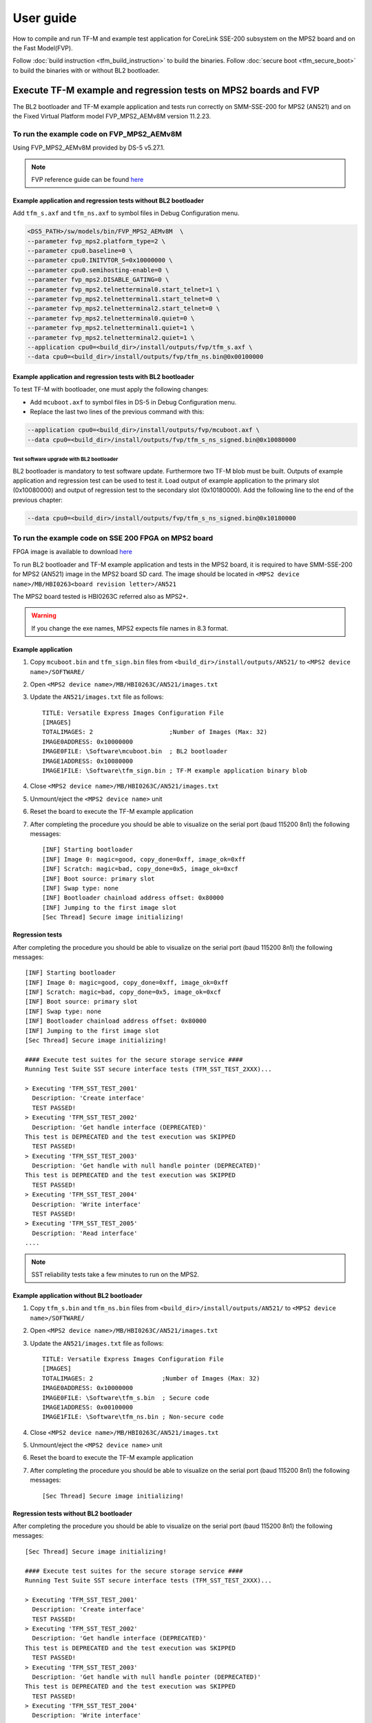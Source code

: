 ##########
User guide
##########
How to compile and run TF-M and example test application for CoreLink
SSE-200 subsystem on the MPS2 board and on the Fast Model(FVP).

Follow :doc:`build instruction <tfm_build_instruction>` to build the binaries.
Follow :doc:`secure boot <tfm_secure_boot>` to build the binaries with or
without BL2 bootloader.

****************************************************************
Execute TF-M example and regression tests on MPS2 boards and FVP
****************************************************************
The BL2 bootloader and TF-M example application and tests run correctly on
SMM-SSE-200 for MPS2 (AN521) and on the Fixed Virtual Platform model
FVP_MPS2_AEMv8M version 11.2.23.

To run the example code on FVP_MPS2_AEMv8M
==========================================
Using FVP_MPS2_AEMv8M provided by DS-5 v5.27.1.

.. Note::
    FVP reference guide can be found
    `here <https://developer.arm.com/docs/100966/latest>`__

Example application and regression tests without BL2 bootloader
---------------------------------------------------------------
Add ``tfm_s.axf`` and ``tfm_ns.axf`` to symbol files in Debug Configuration
menu.

.. code-block:: bash

    <DS5_PATH>/sw/models/bin/FVP_MPS2_AEMv8M  \
    --parameter fvp_mps2.platform_type=2 \
    --parameter cpu0.baseline=0 \
    --parameter cpu0.INITVTOR_S=0x10000000 \
    --parameter cpu0.semihosting-enable=0 \
    --parameter fvp_mps2.DISABLE_GATING=0 \
    --parameter fvp_mps2.telnetterminal0.start_telnet=1 \
    --parameter fvp_mps2.telnetterminal1.start_telnet=0 \
    --parameter fvp_mps2.telnetterminal2.start_telnet=0 \
    --parameter fvp_mps2.telnetterminal0.quiet=0 \
    --parameter fvp_mps2.telnetterminal1.quiet=1 \
    --parameter fvp_mps2.telnetterminal2.quiet=1 \
    --application cpu0=<build_dir>/install/outputs/fvp/tfm_s.axf \
    --data cpu0=<build_dir>/install/outputs/fvp/tfm_ns.bin@0x00100000

Example application and regression tests with BL2 bootloader
------------------------------------------------------------
To test TF-M with bootloader, one must apply the following changes:

- Add ``mcuboot.axf`` to symbol files in DS-5 in Debug Configuration
  menu.
- Replace the last two lines of the previous command with this:

.. code-block:: bash

    --application cpu0=<build_dir>/install/outputs/fvp/mcuboot.axf \
    --data cpu0=<build_dir>/install/outputs/fvp/tfm_s_ns_signed.bin@0x10080000

Test software upgrade with BL2 bootloader
^^^^^^^^^^^^^^^^^^^^^^^^^^^^^^^^^^^^^^^^^
BL2 bootloader is mandatory to test software update. Furthermore two TF-M blob
must be built. Outputs of example application and regression test can be used to
test it. Load output of example application to the primary slot (0x10080000) and
output of regression test to the secondary slot (0x10180000). Add the following
line to the end of the previous chapter:

.. code-block:: bash

    --data cpu0=<build_dir>/install/outputs/fvp/tfm_s_ns_signed.bin@0x10180000

To run the example code on SSE 200 FPGA on MPS2 board
=====================================================
FPGA image is available to download
`here <https://developer.arm.com/products/system-design/development-boards/cortex-m-prototyping-systems/mps2>`__

To run BL2 bootloader and TF-M example application and tests in the MPS2 board,
it is required to have SMM-SSE-200 for MPS2 (AN521) image in the MPS2 board SD
card. The image should be located in
``<MPS2 device name>/MB/HBI0263<board revision letter>/AN521``

The MPS2 board tested is HBI0263C referred also as MPS2+.

.. Warning::

    If you change the exe names, MPS2 expects file names in 8.3 format.

Example application
-------------------
#. Copy ``mcuboot.bin`` and ``tfm_sign.bin`` files from
   ``<build_dir>/install/outputs/AN521/`` to
   ``<MPS2 device name>/SOFTWARE/``
#. Open ``<MPS2 device name>/MB/HBI0263C/AN521/images.txt``
#. Update the ``AN521/images.txt`` file as follows::

       TITLE: Versatile Express Images Configuration File
       [IMAGES]
       TOTALIMAGES: 2                     ;Number of Images (Max: 32)
       IMAGE0ADDRESS: 0x10000000
       IMAGE0FILE: \Software\mcuboot.bin  ; BL2 bootloader
       IMAGE1ADDRESS: 0x10080000
       IMAGE1FILE: \Software\tfm_sign.bin ; TF-M example application binary blob

#. Close ``<MPS2 device name>/MB/HBI0263C/AN521/images.txt``
#. Unmount/eject the ``<MPS2 device name>`` unit
#. Reset the board to execute the TF-M example application
#. After completing the procedure you should be able to visualize on the serial
   port (baud 115200 8n1) the following messages::

    [INF] Starting bootloader
    [INF] Image 0: magic=good, copy_done=0xff, image_ok=0xff
    [INF] Scratch: magic=bad, copy_done=0x5, image_ok=0xcf
    [INF] Boot source: primary slot
    [INF] Swap type: none
    [INF] Bootloader chainload address offset: 0x80000
    [INF] Jumping to the first image slot
    [Sec Thread] Secure image initializing!

Regression tests
----------------
After completing the procedure you should be able to visualize on the serial
port (baud 115200 8n1) the following messages::

    [INF] Starting bootloader
    [INF] Image 0: magic=good, copy_done=0xff, image_ok=0xff
    [INF] Scratch: magic=bad, copy_done=0x5, image_ok=0xcf
    [INF] Boot source: primary slot
    [INF] Swap type: none
    [INF] Bootloader chainload address offset: 0x80000
    [INF] Jumping to the first image slot
    [Sec Thread] Secure image initializing!

    #### Execute test suites for the secure storage service ####
    Running Test Suite SST secure interface tests (TFM_SST_TEST_2XXX)...

    > Executing 'TFM_SST_TEST_2001'
      Description: 'Create interface'
      TEST PASSED!
    > Executing 'TFM_SST_TEST_2002'
      Description: 'Get handle interface (DEPRECATED)'
    This test is DEPRECATED and the test execution was SKIPPED
      TEST PASSED!
    > Executing 'TFM_SST_TEST_2003'
      Description: 'Get handle with null handle pointer (DEPRECATED)'
    This test is DEPRECATED and the test execution was SKIPPED
      TEST PASSED!
    > Executing 'TFM_SST_TEST_2004'
      Description: 'Write interface'
      TEST PASSED!
    > Executing 'TFM_SST_TEST_2005'
      Description: 'Read interface'
    ....

.. Note::

    SST reliability tests take a few minutes to run on the MPS2.

Example application without BL2 bootloader
------------------------------------------
#. Copy ``tfm_s.bin`` and ``tfm_ns.bin`` files from
   ``<build_dir>/install/outputs/AN521/`` to
   ``<MPS2 device name>/SOFTWARE/``
#. Open ``<MPS2 device name>/MB/HBI0263C/AN521/images.txt``
#. Update the ``AN521/images.txt`` file as follows::

       TITLE: Versatile Express Images Configuration File
       [IMAGES]
       TOTALIMAGES: 2                   ;Number of Images (Max: 32)
       IMAGE0ADDRESS: 0x10000000
       IMAGE0FILE: \Software\tfm_s.bin  ; Secure code
       IMAGE1ADDRESS: 0x00100000
       IMAGE1FILE: \Software\tfm_ns.bin ; Non-secure code

#. Close ``<MPS2 device name>/MB/HBI0263C/AN521/images.txt``
#. Unmount/eject the ``<MPS2 device name>`` unit
#. Reset the board to execute the TF-M example application
#. After completing the procedure you should be able to visualize on the serial
   port (baud 115200 8n1) the following messages::

    [Sec Thread] Secure image initializing!

Regression tests without BL2 bootloader
---------------------------------------
After completing the procedure you should be able to visualize on the serial
port (baud 115200 8n1) the following messages::

    [Sec Thread] Secure image initializing!

    #### Execute test suites for the secure storage service ####
    Running Test Suite SST secure interface tests (TFM_SST_TEST_2XXX)...

    > Executing 'TFM_SST_TEST_2001'
      Description: 'Create interface'
      TEST PASSED!
    > Executing 'TFM_SST_TEST_2002'
      Description: 'Get handle interface (DEPRECATED)'
    This test is DEPRECATED and the test execution was SKIPPED
      TEST PASSED!
    > Executing 'TFM_SST_TEST_2003'
      Description: 'Get handle with null handle pointer (DEPRECATED)'
    This test is DEPRECATED and the test execution was SKIPPED
      TEST PASSED!
    > Executing 'TFM_SST_TEST_2004'
      Description: 'Write interface'
      TEST PASSED!
    > Executing 'TFM_SST_TEST_2005'
      Description: 'Read interface'
    ....

*******************************************************************
Execute TF-M example and regression tests on Musca test chip boards
*******************************************************************
.. Note::

    Before executing any images on Musca-B1 board, please check the
    :doc:`target platform readme </platform/ext/target/musca_b1/readme>`
    to have the correct setup.

Example application with BL2 bootloader
=======================================

#. Create a unified hex file comprising of both ``mcuboot.bin`` and
   ``tfm_sign.bin``.

    - For Musca-A

        - Windows::

            srec_cat.exe bl2\ext\mcuboot\mcuboot.bin -Binary -offset 0x200000 tfm_sign.bin -Binary -offset 0x220000 -o tfm.hex -Intel

        - Linux::

            srec_cat bl2/ext/mcuboot/mcuboot.bin -Binary -offset 0x200000 tfm_sign.bin -Binary -offset 0x220000 -o tfm.hex -Intel

    - For Musca-B1

        - Windows::

            srec_cat.exe bl2\ext\mcuboot\mcuboot.bin -Binary -offset 0xA000000 tfm_sign.bin -Binary -offset 0xA020000 -o tfm.hex -Intel

        - Linux::

            srec_cat bl2/ext/mcuboot/mcuboot.bin -Binary -offset 0xA000000 tfm_sign.bin -Binary -offset 0xA020000 -o tfm.hex -Intel

    - For Musca-S1

        - Windows::

            srec_cat.exe bl2\ext\mcuboot\mcuboot.bin -Binary -offset 0xA000000 tfm_sign.bin -Binary -offset 0xA020000 -o tfm.hex -Intel

        - Linux::

            srec_cat bl2/ext/mcuboot/mcuboot.bin -Binary -offset 0xA000000 tfm_sign.bin -Binary -offset 0xA020000 -o tfm.hex -Intel

#. Power up the Musca board by connecting it to a computer with a USB lead.
   Press the ``PBON`` button if the green ``ON`` LED does not immediately turn
   on. The board should appear as a USB drive.
#. Copy ``tfm.hex`` to the USB drive. The orange ``PWR`` LED should start
   blinking.
#. Once the ``PWR`` LED stops blinking, power cycle or reset the board to boot
   from the new image.
#. After completing the procedure you should see the following messages on the
   DAPLink UART (baud 115200 8n1)::

    [INF] Starting bootloader
    [INF] Image 0: magic=good, copy_done=0xff, image_ok=0xff
    [INF] Scratch: magic=bad, copy_done=0x5, image_ok=0xd9
    [INF] Boot source: primary slot
    [INF] Swap type: none
    [INF] Bootloader chainload address offset: 0x20000
    [INF] Jumping to the first image slot
    [Sec Thread] Secure image initializing!

Regression tests with BL2 bootloader
====================================
After completing the procedure you should see the following messages on the
DAPLink UART (baud 115200 8n1)::

    [INF] Starting bootloader
    [INF] Image 0: magic=good, copy_done=0xff, image_ok=0xff
    [INF] Scratch: magic=bad, copy_done=0x5, image_ok=0x9
    [INF] Boot source: primary slot
    [INF] Swap type: none
    [INF] Bootloader chainload address offset: 0x20000
    [INF] Jumping to the first image slot
    [Sec Thread] Secure image initializing!

    #### Execute test suites for the secure storage service ####
    Running Test Suite SST secure interface tests (TFM_SST_TEST_2XXX)...
    > Executing 'TFM_SST_TEST_2001'
      Description: 'Create interface'
      TEST PASSED!
    > Executing 'TFM_SST_TEST_2002'
      Description: 'Get handle interface (DEPRECATED)'
    This test is DEPRECATED and the test execution was SKIPPED
      TEST PASSED!
    > Executing 'TFM_SST_TEST_2003'
      Description: 'Get handle with null handle pointer (DEPRECATED)'
    This test is DEPRECATED and the test execution was SKIPPED
      TEST PASSED!
    > Executing 'TFM_SST_TEST_2004'
      Description: 'Get attributes interface'
      TEST PASSED!
    > Executing 'TFM_SST_TEST_2005'
      Description: 'Get attributes with null attributes struct pointer'
    ....

Example application or regression tests on Musca-B1 without BL2 bootloader
==========================================================================

Follow the above procedures, but create a unified hex file out of ``tfm_s.bin``
and ``tfm_ns.bin``:

- Windows::

    srec_cat.exe app\secure_fw\tfm_s.bin -Binary -offset 0xA000000 app\tfm_ns.bin -Binary -offset 0xA060000 -o tfm.hex -Intel

- Linux::

    srec_cat app/secure_fw/tfm_s.bin -Binary -offset 0xA000000 app/tfm_ns.bin -Binary -offset 0xA060000 -o tfm.hex -Intel

********************************************************
Execute TF-M example and regression tests on MPS3 boards
********************************************************

To run the example code on CoreLink SSE-200 Subsystem for MPS3 (AN524)
======================================================================
FPGA image is available to download `here <https://www.arm.com/products/development-tools/development-boards/mps3>`__

To run BL2 bootloader and TF-M example application and tests in the MPS3 board,
it is required to have SMM-SSE-200 for MPS3 (AN524) image in the MPS3 board
SD card. The image should be located in
``<MPS3 device name>/MB/HBI<BoardNumberBoardrevision>/AN524``

And the current boot memory for AN524 is QSPI flash, so you need to set the
correct REMAP option in
``<MPS3 device name>/MB/HBI<BoardNumberBoardrevision>/AN524/an524_v1.txt``

::

    REMAP: QSPI                 ;REMAP boot device BRAM/QSPI.  Must match REMAPVAL below.
    REMAPVAL: 1                 ;REMAP register value e.g. 0-BRAM. 1-QSPI

The MPS3 board tested is HBI0309B.

.. Note::
    If you change the exe names, MPS3 expects file names in 8.3 format.

Example application
-------------------
#. Copy ``mcuboot.bin`` and ``tfm_sign.bin`` files from
   build dir to ``<MPS3 device name>/SOFTWARE/``
#. Open ``<MPS3 device name>/MB/HBI0309B/AN524/images.txt``
#. Update the ``images.txt`` file as follows::

    TITLE: Arm MPS3 FPGA prototyping board Images Configuration File

    [IMAGES]
    TOTALIMAGES: 2                     ;Number of Images (Max: 32)

    IMAGE0UPDATE: AUTO                 ;Image Update:NONE/AUTO/FORCE
    IMAGE0ADDRESS: 0x00000000          ;Please select the required executable program
    IMAGE0FILE: \SOFTWARE\mcuboot.bin
    IMAGE1UPDATE: AUTO
    IMAGE1ADDRESS: 0x00040000
    IMAGE1FILE: \SOFTWARE\tfm_sign.bin

#. Close ``<MPS3 device name>/MB/HBI0309B/AN524/images.txt``
#. Unmount/eject the ``<MPS3 device name>`` unit
#. Reset the board to execute the TF-M example application
#. After completing the procedure you should be able to visualize on the serial
   port (baud 115200 8n1) the following messages::

    [INF] Starting bootloader
    [INF] Image 0: magic= good, copy_done=0xff, image_ok=0xff
    [INF] Scratch: magic=unset, copy_done=0x43, image_ok=0xff
    [INF] Boot source: slot 0
    [INF] Swap type: none
    [INF] Bootloader chainload address offset: 0x40000
    [INF] Jumping to the first image slot
    [Sec Thread] Secure image initializing!

Regression tests
----------------
After completing the procedure you should be able to visualize on the serial
port (baud 115200 8n1) the following messages::

    [INF] Starting bootloader
    [INF] Image 0: magic= good, copy_done=0xff, image_ok=0xff
    [INF] Scratch: magic=unset, copy_done=0x9, image_ok=0xff
    [INF] Boot source: slot 0
    [INF] Swap type: none
    [INF] Bootloader chainload address offset: 0x40000
    [INF] Jumping to the first image slot
    [Sec Thread] Secure image initializing!

    #### Execute test suites for the Secure area ####
    Running Test Suite PSA protected storage S interface tests (TFM_SST_TEST_2XXX)...
    > Executing 'TFM_SST_TEST_2001'
      Description: 'Set interface'
      TEST PASSED!
    > Executing 'TFM_SST_TEST_2002'
      Description: 'Set interface with create flags'
      TEST PASSED!
    > Executing 'TFM_SST_TEST_2003'
      Description: 'Set interface with NULL data pointer'
      TEST PASSED!
    > Executing 'TFM_SST_TEST_2004'
      Description: 'Set interface with invalid data length'
      TEST PASSED!
    ....

.. Note::
    Some of the attestation tests take a few minutes to run on the MPS3.

Example application without BL2 bootloader
------------------------------------------
#. Copy ``tfm_s.bin`` and ``tfm_ns.bin`` files from
   build dir to ``<MPS3 device name>/SOFTWARE/``
#. Open ``<MPS3 device name>/MB/HBI0309B/AN524/images.txt``
#. Update the ``images.txt`` file as follows::

    TITLE: Arm MPS3 FPGA prototyping board Images Configuration File

    [IMAGES]
    TOTALIMAGES: 2                     ;Number of Images (Max: 32)

    IMAGE0UPDATE: AUTO                 ;Image Update:NONE/AUTO/FORCE
    IMAGE0ADDRESS: 0x00000000          ;Please select the required executable program
    IMAGE0FILE: \SOFTWARE\tfm_s.bin
    IMAGE1UPDATE: AUTO
    IMAGE1ADDRESS: 0x00080000
    IMAGE1FILE: \SOFTWARE\tfm_ns.bin

#. Close ``<MPS3 device name>/MB/HBI0309B/AN521/images.txt``
#. Unmount/eject the ``<MPS3 device name>`` unit
#. Reset the board to execute the TF-M example application
#. After completing the procedure you should be able to visualize on the serial
   port (baud 115200 8n1) the following messages::

    [Sec Thread] Secure image initializing!

Regression tests without BL2 bootloader
---------------------------------------
After completing the procedure you should be able to visualize on the serial
port (baud 115200 8n1) the following messages::

    [Sec Thread] Secure image initializing!

    #### Execute test suites for the Secure area ####
    Running Test Suite PSA protected storage S interface tests (TFM_SST_TEST_2XXX)...
    > Executing 'TFM_SST_TEST_2001'
      Description: 'Set interface'
      TEST PASSED!
    > Executing 'TFM_SST_TEST_2002'
      Description: 'Set interface with create flags'
      TEST PASSED!
    > Executing 'TFM_SST_TEST_2003'
      Description: 'Set interface with NULL data pointer'
      TEST PASSED!
    > Executing 'TFM_SST_TEST_2004'
      Description: 'Set interface with invalid data length'
      TEST PASSED!
    ....

Firmware upgrade and image validation with BL2 bootloader
=========================================================
High level operation of BL2 bootloader and instructions for testing firmware
upgrade is described in :doc:`secure boot <tfm_secure_boot>`.

--------------

*Copyright (c) 2017-2019, Arm Limited. All rights reserved.*
